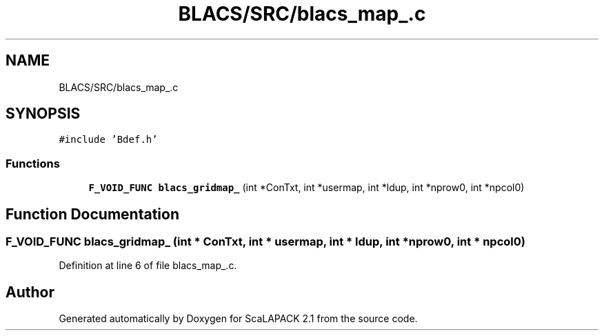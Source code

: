 .TH "BLACS/SRC/blacs_map_.c" 3 "Sat Nov 16 2019" "Version 2.1" "ScaLAPACK 2.1" \" -*- nroff -*-
.ad l
.nh
.SH NAME
BLACS/SRC/blacs_map_.c
.SH SYNOPSIS
.br
.PP
\fC#include 'Bdef\&.h'\fP
.br

.SS "Functions"

.in +1c
.ti -1c
.RI "\fBF_VOID_FUNC\fP \fBblacs_gridmap_\fP (int *ConTxt, int *usermap, int *ldup, int *nprow0, int *npcol0)"
.br
.in -1c
.SH "Function Documentation"
.PP 
.SS "\fBF_VOID_FUNC\fP blacs_gridmap_ (int * ConTxt, int * usermap, int * ldup, int * nprow0, int * npcol0)"

.PP
Definition at line 6 of file blacs_map_\&.c\&.
.SH "Author"
.PP 
Generated automatically by Doxygen for ScaLAPACK 2\&.1 from the source code\&.
